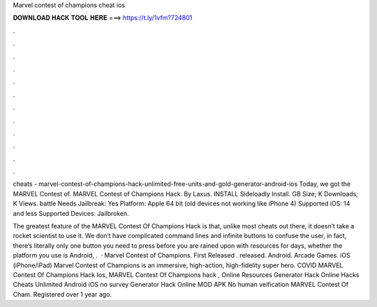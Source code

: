 Marvel contest of champions cheat ios



𝐃𝐎𝐖𝐍𝐋𝐎𝐀𝐃 𝐇𝐀𝐂𝐊 𝐓𝐎𝐎𝐋 𝐇𝐄𝐑𝐄 ===> https://t.ly/1vfm?724801



.



.



.



.



.



.



.



.



.



.



.



.

cheats - marvel-contest-of-champions-hack-unlimited-free-units-and-gold-generator-android-ios Today, we got the MARVEL Contest of. MARVEL Contest of Champions Hack. By Laxus. INSTALL Sideloadly Install. GB Size; K Downloads; K Views. battle Needs Jailbreak: Yes Platform: Apple 64 bit (old devices not working like iPhone 4) Supported iOS: 14 and less Supported Devices: Jailbroken.

The greatest feature of the MARVEL Contest Of Champions Hack is that, unlike most cheats out there, it doesn’t take a rocket scientist to use it. We don’t have complicated command lines and infinite buttons to confuse the user, in fact, there’s literally only one button you need to press before you are rained upon with resources for days, whether the platform you use is Android, .  · Marvel Contest of Champions. First Released . released. Android. Arcade Games. iOS (iPhone/iPad) Marvel Contest of Champions is an immersive, high-action, high-fidelity super hero. COVID MARVEL Contest Of Champions Hack Ios, MARVEL Contest Of Champions hack , Online Resources Generator Hack Online Hacks Cheats Unlimited Android iOS no survey Generator Hack Online MOD APK No human veification MARVEL Contest Of Cham. Registered over 1 year ago.
